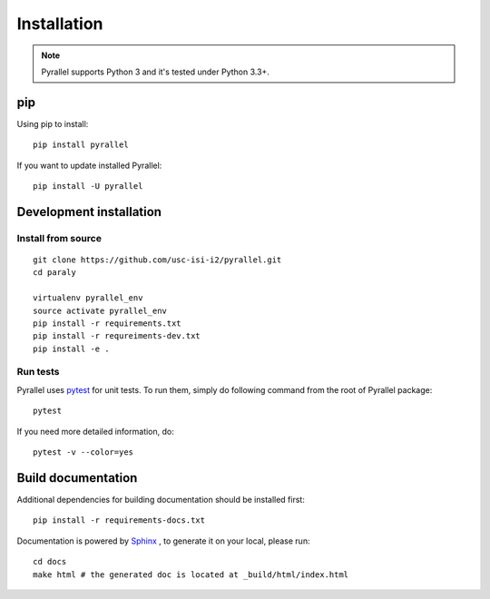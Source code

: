 Installation
============

.. note::

    Pyrallel supports Python 3 and it's tested under Python 3.3+.

pip
----

Using pip to install::

    pip install pyrallel

If you want to update installed Pyrallel::

    pip install -U pyrallel

Development installation
------------------------

Install from source
```````````````````

::

    git clone https://github.com/usc-isi-i2/pyrallel.git
    cd paraly

    virtualenv pyrallel_env
    source activate pyrallel_env
    pip install -r requirements.txt
    pip install -r requreiments-dev.txt
    pip install -e .

Run tests
`````````

Pyrallel uses `pytest <https://pytest.org/>`_ for unit tests. To run them, simply do following command from the root of Pyrallel package::

    pytest

If you need more detailed information, do::

    pytest -v --color=yes

Build documentation
-------------------

Additional dependencies for building documentation should be installed first::

    pip install -r requirements-docs.txt

Documentation is powered by `Sphinx <http://www.sphinx-doc.org/en/master/usage/restructuredtext/basics.html>`_ , to generate it on your local, please run::

    cd docs
    make html # the generated doc is located at _build/html/index.html

